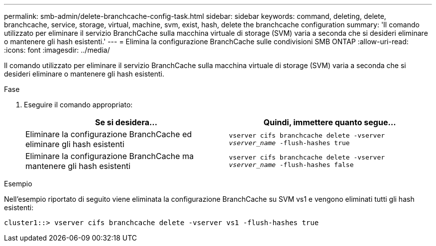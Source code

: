 ---
permalink: smb-admin/delete-branchcache-config-task.html 
sidebar: sidebar 
keywords: command, deleting, delete, branchcache, service, storage, virtual, machine, svm, exist, hash, delete the branchcache configuration 
summary: 'Il comando utilizzato per eliminare il servizio BranchCache sulla macchina virtuale di storage (SVM) varia a seconda che si desideri eliminare o mantenere gli hash esistenti.' 
---
= Elimina la configurazione BranchCache sulle condivisioni SMB ONTAP
:allow-uri-read: 
:icons: font
:imagesdir: ../media/


[role="lead"]
Il comando utilizzato per eliminare il servizio BranchCache sulla macchina virtuale di storage (SVM) varia a seconda che si desideri eliminare o mantenere gli hash esistenti.

.Fase
. Eseguire il comando appropriato:
+
|===
| Se si desidera... | Quindi, immettere quanto segue... 


 a| 
Eliminare la configurazione BranchCache ed eliminare gli hash esistenti
 a| 
`vserver cifs branchcache delete -vserver _vserver_name_ -flush-hashes true`



 a| 
Eliminare la configurazione BranchCache ma mantenere gli hash esistenti
 a| 
`vserver cifs branchcache delete -vserver _vserver_name_ -flush-hashes false`

|===


.Esempio
Nell'esempio riportato di seguito viene eliminata la configurazione BranchCache su SVM vs1 e vengono eliminati tutti gli hash esistenti:

[listing]
----
cluster1::> vserver cifs branchcache delete -vserver vs1 -flush-hashes true
----